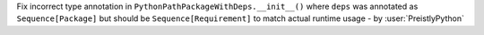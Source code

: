 Fix incorrect type annotation in ``PythonPathPackageWithDeps.__init__()``
where ``deps`` was annotated as ``Sequence[Package]`` but should be
``Sequence[Requirement]`` to match actual runtime usage - by :user:`PreistlyPython`
